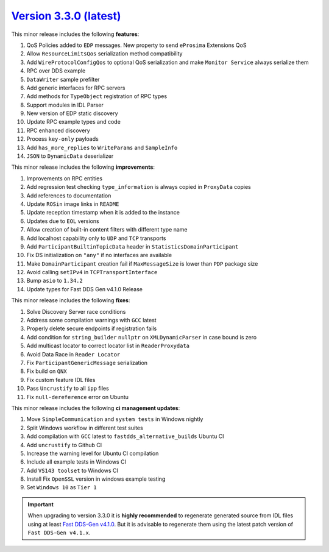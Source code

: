 `Version 3.3.0 (latest) <https://fast-dds.docs.eprosima.com/en/v3.3.0/index.html>`_
^^^^^^^^^^^^^^^^^^^^^^^^^^^^^^^^^^^^^^^^^^^^^^^^^^^^^^^^^^^^^^^^^^^^^^^^^^^^^^^^^^^

This minor release includes the following **features**:

#. QoS Policies added to ``EDP`` messages. New property to send ``eProsima`` Extensions QoS
#. Allow ``ResourceLimitsQos`` serialization method compatibility
#. Add ``WireProtocolConfigQos`` to optional QoS serialization and make ``Monitor Service`` always serialize them
#. RPC over DDS example
#. ``DataWriter`` sample prefilter
#. Add generic interfaces for RPC servers
#. Add methods for ``TypeObject`` registration of RPC types
#. Support modules in IDL Parser
#. New version of EDP static discovery
#. Update RPC example types and code
#. RPC enhanced discovery
#. Process ``key-only`` payloads
#. Add ``has_more_replies`` to ``WriteParams`` and ``SampleInfo``
#. ``JSON`` to ``DynamicData`` deserializer

This minor release includes the following **improvements**:

#. Improvements on RPC entities
#. Add regression test checking ``type_information`` is always copied in ``ProxyData`` copies
#. Add references to documentation
#. Update ``ROSin`` image links in ``README``
#. Update reception timestamp when it is added to the instance
#. Updates  due to ``EOL`` versions
#. Allow creation of built-in content filters with different type name
#. Add localhost capability only to ``UDP`` and ``TCP`` transports
#. Add ``ParticipantBuiltinTopicData`` header in ``StatisticsDomainParticipant``
#. Fix DS initialization on ``"any"`` if no interfaces are available
#. Make ``DomainParticipant`` creation fail if ``MaxMessageSize`` is lower than ``PDP`` package size
#. Avoid calling ``setIPv4`` in ``TCPTransportInterface``
#. Bump ``asio`` to ``1.34.2``
#. Update types for Fast DDS Gen v4.1.0 Release

This minor release includes the following **fixes**:

#. Solve Discovery Server race conditions
#. Address some compilation warnings with ``GCC`` latest
#. Properly delete secure endpoints if registration fails
#. Add condition for ``string_builder`` ``nullptr`` on ``XMLDynamicParser`` in case bound is zero
#. Add multicast locator to correct locator list in ``ReaderProxydata``
#. Avoid Data Race in ``Reader Locator``
#. Fix ``ParticipantGenericMessage`` serialization
#. Fix build on ``QNX``
#. Fix custom feature IDL files
#. Pass ``Uncrustify`` to all ``ipp`` files
#. Fix ``null-dereference`` error on Ubuntu

This minor release includes the following **ci management updates**:

#. Move ``SimpleCommunication`` and ``system tests`` in Windows nightly
#. Split Windows workflow in different test suites
#. Add compilation with ``GCC`` latest to ``fastdds_alternative_builds`` Ubuntu CI
#. Add ``uncrustify`` to Github CI
#. Increase the warning level for Ubuntu CI compilation
#. Include all example tests in Windows CI
#. Add ``VS143 toolset`` to Windows CI
#. Install Fix ``OpenSSL`` version in windows example testing
#. Set ``Windows 10`` as ``Tier 1``

.. important::

    When upgrading to version 3.3.0 it is **highly recommended** to regenerate generated source from IDL files
    using at least `Fast DDS-Gen v4.1.0 <https://github.com/eProsima/Fast-DDS-Gen/releases/tag/v4.1.0>`_.
    But it is advisable to regenerate them using the latest patch version of ``Fast DDS-Gen v4.1.x``.
